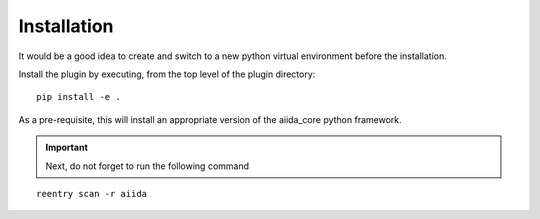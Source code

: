 Installation
++++++++++++

It would be a good idea to create and switch to a new python virtual
environment before the installation.

Install the plugin by executing, from the top level of the plugin
directory:

::

    pip install -e .

As a pre-requisite, this will install an appropriate version of the
aiida_core python framework.

.. important:: Next, do not forget to run the following command

::

   reentry scan -r aiida

